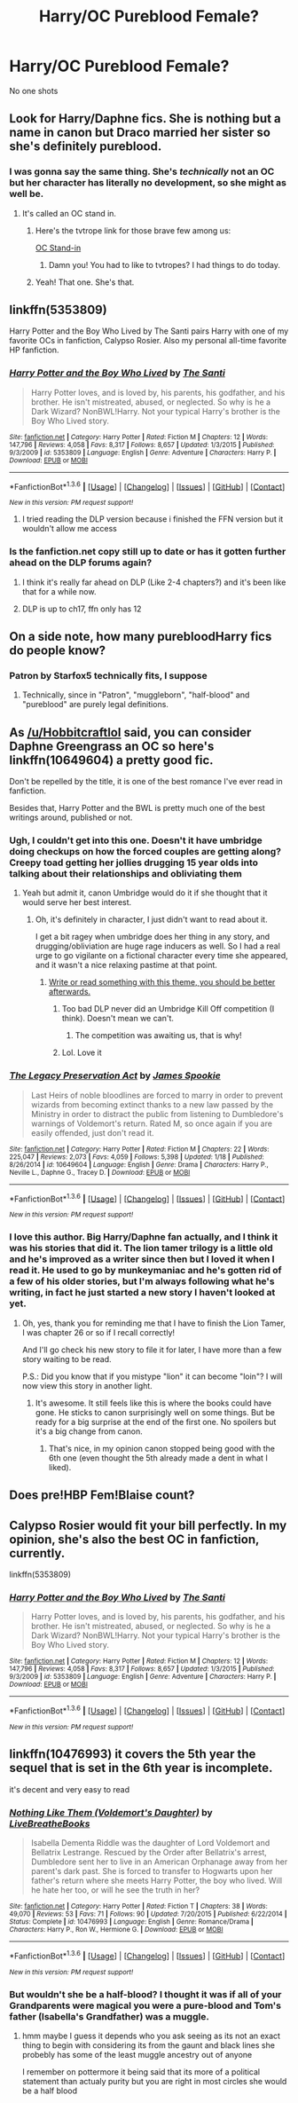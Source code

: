 #+TITLE: Harry/OC Pureblood Female?

* Harry/OC Pureblood Female?
:PROPERTIES:
:Author: PhillyFan22
:Score: 20
:DateUnix: 1453676227.0
:DateShort: 2016-Jan-25
:FlairText: Request
:END:
No one shots


** Look for Harry/Daphne fics. She is nothing but a name in canon but Draco married her sister so she's definitely pureblood.
:PROPERTIES:
:Author: howtopleaseme
:Score: 11
:DateUnix: 1453683221.0
:DateShort: 2016-Jan-25
:END:

*** I was gonna say the same thing. She's /technically/ not an OC but her character has literally no development, so she might as well be.
:PROPERTIES:
:Author: NichtEinmalFalsch
:Score: 6
:DateUnix: 1453687022.0
:DateShort: 2016-Jan-25
:END:

**** It's called an OC stand in.
:PROPERTIES:
:Author: howtopleaseme
:Score: 5
:DateUnix: 1453687236.0
:DateShort: 2016-Jan-25
:END:

***** Here's the tvtrope link for those brave few among us:

[[http://tvtropes.org/pmwiki/pmwiki.php/Main/OCStandIn][OC Stand-in]]
:PROPERTIES:
:Author: theimmortalhp
:Score: 7
:DateUnix: 1453688513.0
:DateShort: 2016-Jan-25
:END:

****** Damn you! You had to like to tvtropes? I had things to do today.
:PROPERTIES:
:Author: Llian_Winter
:Score: 6
:DateUnix: 1453700219.0
:DateShort: 2016-Jan-25
:END:


***** Yeah! That one. She's that.
:PROPERTIES:
:Author: NichtEinmalFalsch
:Score: 3
:DateUnix: 1453687971.0
:DateShort: 2016-Jan-25
:END:


** linkffn(5353809)

Harry Potter and the Boy Who Lived by The Santi pairs Harry with one of my favorite OCs in fanfiction, Calypso Rosier. Also my personal all-time favorite HP fanfiction.
:PROPERTIES:
:Author: DrunkenPumpkin
:Score: 15
:DateUnix: 1453683004.0
:DateShort: 2016-Jan-25
:END:

*** [[http://www.fanfiction.net/s/5353809/1/][*/Harry Potter and the Boy Who Lived/*]] by [[https://www.fanfiction.net/u/1239654/The-Santi][/The Santi/]]

#+begin_quote
  Harry Potter loves, and is loved by, his parents, his godfather, and his brother. He isn't mistreated, abused, or neglected. So why is he a Dark Wizard? NonBWL!Harry. Not your typical Harry's brother is the Boy Who Lived story.
#+end_quote

^{/Site/: [[http://www.fanfiction.net/][fanfiction.net]] *|* /Category/: Harry Potter *|* /Rated/: Fiction M *|* /Chapters/: 12 *|* /Words/: 147,796 *|* /Reviews/: 4,058 *|* /Favs/: 8,317 *|* /Follows/: 8,657 *|* /Updated/: 1/3/2015 *|* /Published/: 9/3/2009 *|* /id/: 5353809 *|* /Language/: English *|* /Genre/: Adventure *|* /Characters/: Harry P. *|* /Download/: [[http://www.p0ody-files.com/ff_to_ebook/download.php?id=5353809&filetype=epub][EPUB]] or [[http://www.p0ody-files.com/ff_to_ebook/download.php?id=5353809&filetype=mobi][MOBI]]}

--------------

*FanfictionBot*^{1.3.6} *|* [[[https://github.com/tusing/reddit-ffn-bot/wiki/Usage][Usage]]] | [[[https://github.com/tusing/reddit-ffn-bot/wiki/Changelog][Changelog]]] | [[[https://github.com/tusing/reddit-ffn-bot/issues/][Issues]]] | [[[https://github.com/tusing/reddit-ffn-bot/][GitHub]]] | [[[https://www.reddit.com/message/compose?to=%2Fu%2Ftusing][Contact]]]

^{/New in this version: PM request support!/}
:PROPERTIES:
:Author: FanfictionBot
:Score: 2
:DateUnix: 1453683027.0
:DateShort: 2016-Jan-25
:END:

**** I tried reading the DLP version because i finished the FFN version but it wouldn't allow me access
:PROPERTIES:
:Author: PhillyFan22
:Score: 1
:DateUnix: 1453780566.0
:DateShort: 2016-Jan-26
:END:


*** Is the fanfiction.net copy still up to date or has it gotten further ahead on the DLP forums again?
:PROPERTIES:
:Author: metaridley18
:Score: 1
:DateUnix: 1453755601.0
:DateShort: 2016-Jan-26
:END:

**** I think it's really far ahead on DLP (Like 2-4 chapters?) and it's been like that for a while now.
:PROPERTIES:
:Author: Anletifer
:Score: 1
:DateUnix: 1453762078.0
:DateShort: 2016-Jan-26
:END:


**** DLP is up to ch17, ffn only has 12
:PROPERTIES:
:Author: DrunkenPumpkin
:Score: 1
:DateUnix: 1453764734.0
:DateShort: 2016-Jan-26
:END:


** On a side note, how many purebloodHarry fics do people know?
:PROPERTIES:
:Author: Hobbitcraftlol
:Score: 3
:DateUnix: 1453680017.0
:DateShort: 2016-Jan-25
:END:

*** Patron by Starfox5 technically fits, I suppose
:PROPERTIES:
:Author: ArguingPizza
:Score: 1
:DateUnix: 1453704907.0
:DateShort: 2016-Jan-25
:END:

**** Technically, since in "Patron", "muggleborn", "half-blood" and "pureblood" are purely legal definitions.
:PROPERTIES:
:Author: Starfox5
:Score: 2
:DateUnix: 1453705724.0
:DateShort: 2016-Jan-25
:END:


** As [[/u/Hobbitcraftlol]] said, you can consider Daphne Greengrass an OC so here's linkffn(10649604) a pretty good fic.

Don't be repelled by the title, it is one of the best romance I've ever read in fanfiction.

Besides that, Harry Potter and the BWL is pretty much one of the best writings around, published or not.
:PROPERTIES:
:Author: Lenrivk
:Score: 5
:DateUnix: 1453688425.0
:DateShort: 2016-Jan-25
:END:

*** Ugh, I couldn't get into this one. Doesn't it have umbridge doing checkups on how the forced couples are getting along? Creepy toad getting her jollies drugging 15 year olds into talking about their relationships and obliviating them
:PROPERTIES:
:Author: MystycMoose
:Score: 2
:DateUnix: 1453692076.0
:DateShort: 2016-Jan-25
:END:

**** Yeah but admit it, canon Umbridge would do it if she thought that it would serve her best interest.
:PROPERTIES:
:Author: Lenrivk
:Score: 2
:DateUnix: 1453692328.0
:DateShort: 2016-Jan-25
:END:

***** Oh, it's definitely in character, I just didn't want to read about it.

I get a bit ragey when umbridge does her thing in any story, and drugging/obliviation are huge rage inducers as well. So I had a real urge to go vigilante on a fictional character every time she appeared, and it wasn't a nice relaxing pastime at that point.
:PROPERTIES:
:Author: MystycMoose
:Score: 3
:DateUnix: 1453699138.0
:DateShort: 2016-Jan-25
:END:

****** [[http://sd.keepcalm-o-matic.co.uk/i/don-t-keep-calm-and-crucio-that-bitch-1.png][Write or read something with this theme, you should be better afterwards.]]
:PROPERTIES:
:Author: Lenrivk
:Score: 5
:DateUnix: 1453700791.0
:DateShort: 2016-Jan-25
:END:

******* Too bad DLP never did an Umbridge Kill Off competition (I think). Doesn't mean we can't.
:PROPERTIES:
:Author: theimmortalhp
:Score: 2
:DateUnix: 1453740478.0
:DateShort: 2016-Jan-25
:END:

******** The competition was awaiting us, that is why!
:PROPERTIES:
:Author: Lenrivk
:Score: 1
:DateUnix: 1453766143.0
:DateShort: 2016-Jan-26
:END:


******* Lol. Love it
:PROPERTIES:
:Author: MystycMoose
:Score: 1
:DateUnix: 1453701498.0
:DateShort: 2016-Jan-25
:END:


*** [[http://www.fanfiction.net/s/10649604/1/][*/The Legacy Preservation Act/*]] by [[https://www.fanfiction.net/u/649126/James-Spookie][/James Spookie/]]

#+begin_quote
  Last Heirs of noble bloodlines are forced to marry in order to prevent wizards from becoming extinct thanks to a new law passed by the Ministry in order to distract the public from listening to Dumbledore's warnings of Voldemort's return. Rated M, so once again if you are easily offended, just don't read it.
#+end_quote

^{/Site/: [[http://www.fanfiction.net/][fanfiction.net]] *|* /Category/: Harry Potter *|* /Rated/: Fiction M *|* /Chapters/: 22 *|* /Words/: 225,047 *|* /Reviews/: 2,073 *|* /Favs/: 4,059 *|* /Follows/: 5,398 *|* /Updated/: 1/18 *|* /Published/: 8/26/2014 *|* /id/: 10649604 *|* /Language/: English *|* /Genre/: Drama *|* /Characters/: Harry P., Neville L., Daphne G., Tracey D. *|* /Download/: [[http://www.p0ody-files.com/ff_to_ebook/download.php?id=10649604&filetype=epub][EPUB]] or [[http://www.p0ody-files.com/ff_to_ebook/download.php?id=10649604&filetype=mobi][MOBI]]}

--------------

*FanfictionBot*^{1.3.6} *|* [[[https://github.com/tusing/reddit-ffn-bot/wiki/Usage][Usage]]] | [[[https://github.com/tusing/reddit-ffn-bot/wiki/Changelog][Changelog]]] | [[[https://github.com/tusing/reddit-ffn-bot/issues/][Issues]]] | [[[https://github.com/tusing/reddit-ffn-bot/][GitHub]]] | [[[https://www.reddit.com/message/compose?to=%2Fu%2Ftusing][Contact]]]

^{/New in this version: PM request support!/}
:PROPERTIES:
:Author: FanfictionBot
:Score: 1
:DateUnix: 1453688475.0
:DateShort: 2016-Jan-25
:END:


*** I love this author. Big Harry/Daphne fan actually, and I think it was his stories that did it. The lion tamer trilogy is a little old and he's improved as a writer since then but I loved it when I read it. He used to go by munkeymaniac and he's gotten rid of a few of his older stories, but I'm always following what he's writing, in fact he just started a new story I haven't looked at yet.
:PROPERTIES:
:Author: JK2137
:Score: 1
:DateUnix: 1453712176.0
:DateShort: 2016-Jan-25
:END:

**** Oh, yes, thank you for reminding me that I have to finish the Lion Tamer, I was chapter 26 or so if I recall correctly!

And I'll go check his new story to file it for later, I have more than a few story waiting to be read.

P.S.: Did you know that if you mistype "lion" it can become "loin"? I will now view this story in another light.
:PROPERTIES:
:Author: Lenrivk
:Score: 2
:DateUnix: 1453766555.0
:DateShort: 2016-Jan-26
:END:

***** It's awesome. It still feels like this is where the books could have gone. He sticks to canon surprisingly well on some things. But be ready for a big surprise at the end of the first one. No spoilers but it's a big change from canon.
:PROPERTIES:
:Author: JK2137
:Score: 1
:DateUnix: 1453798814.0
:DateShort: 2016-Jan-26
:END:

****** That's nice, in my opinion canon stopped being good with the 6th one (even thought the 5th already made a dent in what I liked).
:PROPERTIES:
:Author: Lenrivk
:Score: 1
:DateUnix: 1453805882.0
:DateShort: 2016-Jan-26
:END:


** Does pre!HBP Fem!Blaise count?
:PROPERTIES:
:Author: M-Cheese
:Score: 2
:DateUnix: 1453716492.0
:DateShort: 2016-Jan-25
:END:


** Calypso Rosier would fit your bill perfectly. In my opinion, she's also the best OC in fanfiction, currently.

linkffn(5353809)
:PROPERTIES:
:Author: UndeadBBQ
:Score: 3
:DateUnix: 1453732701.0
:DateShort: 2016-Jan-25
:END:

*** [[http://www.fanfiction.net/s/5353809/1/][*/Harry Potter and the Boy Who Lived/*]] by [[https://www.fanfiction.net/u/1239654/The-Santi][/The Santi/]]

#+begin_quote
  Harry Potter loves, and is loved by, his parents, his godfather, and his brother. He isn't mistreated, abused, or neglected. So why is he a Dark Wizard? NonBWL!Harry. Not your typical Harry's brother is the Boy Who Lived story.
#+end_quote

^{/Site/: [[http://www.fanfiction.net/][fanfiction.net]] *|* /Category/: Harry Potter *|* /Rated/: Fiction M *|* /Chapters/: 12 *|* /Words/: 147,796 *|* /Reviews/: 4,058 *|* /Favs/: 8,317 *|* /Follows/: 8,657 *|* /Updated/: 1/3/2015 *|* /Published/: 9/3/2009 *|* /id/: 5353809 *|* /Language/: English *|* /Genre/: Adventure *|* /Characters/: Harry P. *|* /Download/: [[http://www.p0ody-files.com/ff_to_ebook/download.php?id=5353809&filetype=epub][EPUB]] or [[http://www.p0ody-files.com/ff_to_ebook/download.php?id=5353809&filetype=mobi][MOBI]]}

--------------

*FanfictionBot*^{1.3.6} *|* [[[https://github.com/tusing/reddit-ffn-bot/wiki/Usage][Usage]]] | [[[https://github.com/tusing/reddit-ffn-bot/wiki/Changelog][Changelog]]] | [[[https://github.com/tusing/reddit-ffn-bot/issues/][Issues]]] | [[[https://github.com/tusing/reddit-ffn-bot/][GitHub]]] | [[[https://www.reddit.com/message/compose?to=%2Fu%2Ftusing][Contact]]]

^{/New in this version: PM request support!/}
:PROPERTIES:
:Author: FanfictionBot
:Score: 1
:DateUnix: 1453732742.0
:DateShort: 2016-Jan-25
:END:


** linkffn(10476993) it covers the 5th year the sequel that is set in the 6th year is incomplete.

it's decent and very easy to read
:PROPERTIES:
:Author: delinquent_turnip
:Score: 1
:DateUnix: 1453737061.0
:DateShort: 2016-Jan-25
:END:

*** [[http://www.fanfiction.net/s/10476993/1/][*/Nothing Like Them (Voldemort's Daughter)/*]] by [[https://www.fanfiction.net/u/5829973/LiveBreatheBooks][/LiveBreatheBooks/]]

#+begin_quote
  Isabella Dementa Riddle was the daughter of Lord Voldemort and Bellatrix Lestrange. Rescued by the Order after Bellatrix's arrest, Dumbledore sent her to live in an American Orphanage away from her parent's dark past. She is forced to transfer to Hogwarts upon her father's return where she meets Harry Potter, the boy who lived. Will he hate her too, or will he see the truth in her?
#+end_quote

^{/Site/: [[http://www.fanfiction.net/][fanfiction.net]] *|* /Category/: Harry Potter *|* /Rated/: Fiction T *|* /Chapters/: 38 *|* /Words/: 49,070 *|* /Reviews/: 53 *|* /Favs/: 71 *|* /Follows/: 90 *|* /Updated/: 7/20/2015 *|* /Published/: 6/22/2014 *|* /Status/: Complete *|* /id/: 10476993 *|* /Language/: English *|* /Genre/: Romance/Drama *|* /Characters/: Harry P., Ron W., Hermione G. *|* /Download/: [[http://www.p0ody-files.com/ff_to_ebook/download.php?id=10476993&filetype=epub][EPUB]] or [[http://www.p0ody-files.com/ff_to_ebook/download.php?id=10476993&filetype=mobi][MOBI]]}

--------------

*FanfictionBot*^{1.3.6} *|* [[[https://github.com/tusing/reddit-ffn-bot/wiki/Usage][Usage]]] | [[[https://github.com/tusing/reddit-ffn-bot/wiki/Changelog][Changelog]]] | [[[https://github.com/tusing/reddit-ffn-bot/issues/][Issues]]] | [[[https://github.com/tusing/reddit-ffn-bot/][GitHub]]] | [[[https://www.reddit.com/message/compose?to=%2Fu%2Ftusing][Contact]]]

^{/New in this version: PM request support!/}
:PROPERTIES:
:Author: FanfictionBot
:Score: 1
:DateUnix: 1453737086.0
:DateShort: 2016-Jan-25
:END:


*** But wouldn't she be a half-blood? I thought it was if all of your Grandparents were magical you were a pure-blood and Tom's father (Isabella's Grandfather) was a muggle.
:PROPERTIES:
:Author: Sillyminion
:Score: 1
:DateUnix: 1453784215.0
:DateShort: 2016-Jan-26
:END:

**** hmm maybe I guess it depends who you ask seeing as its not an exact thing to begin with considering its from the gaunt and black lines she probebly has some of the least muggle ancestry out of anyone

I remember on pottermore it being said that its more of a political statement than actualy purity but you are right in most circles she would be a half blood
:PROPERTIES:
:Author: delinquent_turnip
:Score: 1
:DateUnix: 1453813542.0
:DateShort: 2016-Jan-26
:END:
